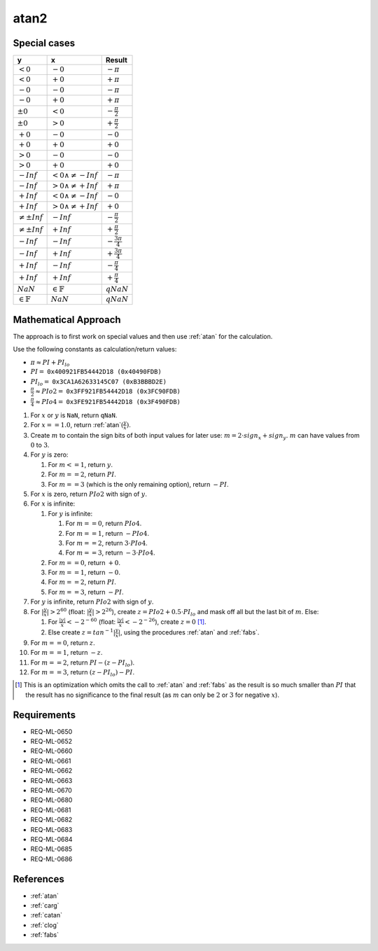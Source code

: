 atan2
~~~~~

.. c:autodoc:: ../libm/mathd/atan2d.c

Special cases
^^^^^^^^^^^^^

+------------------------+------------------------------+--------------------------+
| y                      | x                            | Result                   |
+========================+==============================+==========================+
| :math:`<0`             | :math:`-0`                   | :math:`-\pi`             |
+------------------------+------------------------------+--------------------------+
| :math:`<0`             | :math:`+0`                   | :math:`+\pi`             |
+------------------------+------------------------------+--------------------------+
| :math:`-0`             | :math:`-0`                   | :math:`-\pi`             |
+------------------------+------------------------------+--------------------------+
| :math:`-0`             | :math:`+0`                   | :math:`+\pi`             |
+------------------------+------------------------------+--------------------------+
| :math:`±0`             | :math:`<0`                   | :math:`-\frac{\pi}{2}`   |
+------------------------+------------------------------+--------------------------+
| :math:`±0`             | :math:`>0`                   | :math:`+\frac{\pi}{2}`   |
+------------------------+------------------------------+--------------------------+
| :math:`+0`             | :math:`-0`                   | :math:`-0`               |
+------------------------+------------------------------+--------------------------+
| :math:`+0`             | :math:`+0`                   | :math:`+0`               |
+------------------------+------------------------------+--------------------------+
| :math:`>0`             | :math:`-0`                   | :math:`-0`               |
+------------------------+------------------------------+--------------------------+
| :math:`>0`             | :math:`+0`                   | :math:`+0`               |
+------------------------+------------------------------+--------------------------+
| :math:`-Inf`           | :math:`<0 \wedge \neq -Inf`  | :math:`-\pi`             |
+------------------------+------------------------------+--------------------------+
| :math:`-Inf`           | :math:`>0 \wedge \neq +Inf`  | :math:`+\pi`             |
+------------------------+------------------------------+--------------------------+
| :math:`+Inf`           | :math:`<0 \wedge \neq -Inf`  | :math:`-0`               |
+------------------------+------------------------------+--------------------------+
| :math:`+Inf`           | :math:`>0 \wedge \neq +Inf`  | :math:`+0`               |
+------------------------+------------------------------+--------------------------+
| :math:`\neq ±Inf`      | :math:`-Inf`                 | :math:`-\frac{\pi}{2}`   |
+------------------------+------------------------------+--------------------------+
| :math:`\neq ±Inf`      | :math:`+Inf`                 | :math:`+\frac{\pi}{2}`   |
+------------------------+------------------------------+--------------------------+
| :math:`-Inf`           | :math:`-Inf`                 | :math:`-\frac{3 \pi}{4}` |
+------------------------+------------------------------+--------------------------+
| :math:`-Inf`           | :math:`+Inf`                 | :math:`+\frac{3 \pi}{4}` |
+------------------------+------------------------------+--------------------------+
| :math:`+Inf`           | :math:`-Inf`                 | :math:`-\frac{\pi}{4}`   |
+------------------------+------------------------------+--------------------------+
| :math:`+Inf`           | :math:`+Inf`                 | :math:`+\frac{\pi}{4}`   |
+------------------------+------------------------------+--------------------------+
| :math:`NaN`            | :math:`\in \mathbb{F}`       | :math:`qNaN`             |
+------------------------+------------------------------+--------------------------+
| :math:`\in \mathbb{F}` | :math:`NaN`                  | :math:`qNaN`             |
+------------------------+------------------------------+--------------------------+

Mathematical Approach
^^^^^^^^^^^^^^^^^^^^^

The approach is to first work on special values and then use :ref:`atan` for the calculation.

Use the following constants as calculation/return values:

* :math:`\pi \approx PI + PI_{lo}`
* :math:`PI =` ``0x400921FB54442D18 (0x40490FDB)``
* :math:`PI_{lo} =` ``0x3CA1A62633145C07 (0xB3BBBD2E)``
* :math:`\frac{\pi}{2} \approx PIo2 =` ``0x3FF921FB54442D18 (0x3FC90FDB)``
* :math:`\frac{\pi}{4} \approx PIo4 =` ``0x3FE921FB54442D18 (0x3F490FDB)``

#. For :math:`x` or :math:`y` is ``NaN``, return ``qNaN``.
#. For :math:`x==1.0`, return :ref:`atan`:math:`(\frac{y}{x})`.
#. Create :math:`m` to contain the sign bits of both input values for later use: :math:`m = 2 \cdot sign_x + sign_y`. :math:`m` can have values from :math:`0` to :math:`3`.
#. For :math:`y` is zero:

   #. For :math:`m<=1`, return :math:`y`.
   #. For :math:`m==2`, return :math:`PI`.
   #. For :math:`m==3` (which is the only remaining option), return :math:`-PI`.

#. For :math:`x` is zero, return :math:`PIo2` with sign of :math:`y`.
#. For :math:`x` is infinite:

   #. For :math:`y` is infinite:

      #. For :math:`m==0`, return :math:`PIo4`.
      #. For :math:`m==1`, return :math:`-PIo4`.
      #. For :math:`m==2`, return :math:`3 \cdot PIo4`.
      #. For :math:`m==3`, return :math:`-3 \cdot PIo4`.

   #. For :math:`m==0`, return :math:`+0`.
   #. For :math:`m==1`, return :math:`-0`.
   #. For :math:`m==2`, return :math:`PI`.
   #. For :math:`m==3`, return :math:`-PI`.

#. For :math:`y` is infinite, return :math:`PIo2` with sign of :math:`y`.
#. For :math:`|\frac{y}{x}|>2^{60}` (float: :math:`|\frac{y}{x}|>2^{26}`), create :math:`z = PIo2 + 0.5 \cdot PI_{lo}` and mask off all but the last bit of :math:`m`. Else:

   #. For :math:`\frac{|y|}{x}<-2^{-60}` (float: :math:`\frac{|y|}{x}<-2^{-26}`), create :math:`z = 0` [#]_.
   #. Else create :math:`z = tan^{-1}|\frac{y}{x}|`, using the procedures :ref:`atan` and :ref:`fabs`.

#. For :math:`m==0`, return :math:`z`.
#. For :math:`m==1`, return :math:`-z`.
#. For :math:`m==2`, return :math:`PI - (z - PI_{lo})`.
#. For :math:`m==3`, return :math:`(z - PI_{lo}) - PI`.

.. [#] This is an optimization which omits the call to :ref:`atan` and :ref:`fabs` as the result is so much smaller than :math:`PI` that the result has no significance to the final result (as :math:`m` can only be :math:`2` or :math:`3` for negative :math:`x`).

Requirements
^^^^^^^^^^^^

* REQ-ML-0650
* REQ-ML-0652
* REQ-ML-0660
* REQ-ML-0661
* REQ-ML-0662
* REQ-ML-0663
* REQ-ML-0670
* REQ-ML-0680
* REQ-ML-0681
* REQ-ML-0682
* REQ-ML-0683
* REQ-ML-0684
* REQ-ML-0685
* REQ-ML-0686

References
^^^^^^^^^^

* :ref:`atan`
* :ref:`carg`
* :ref:`catan`
* :ref:`clog`
* :ref:`fabs`
